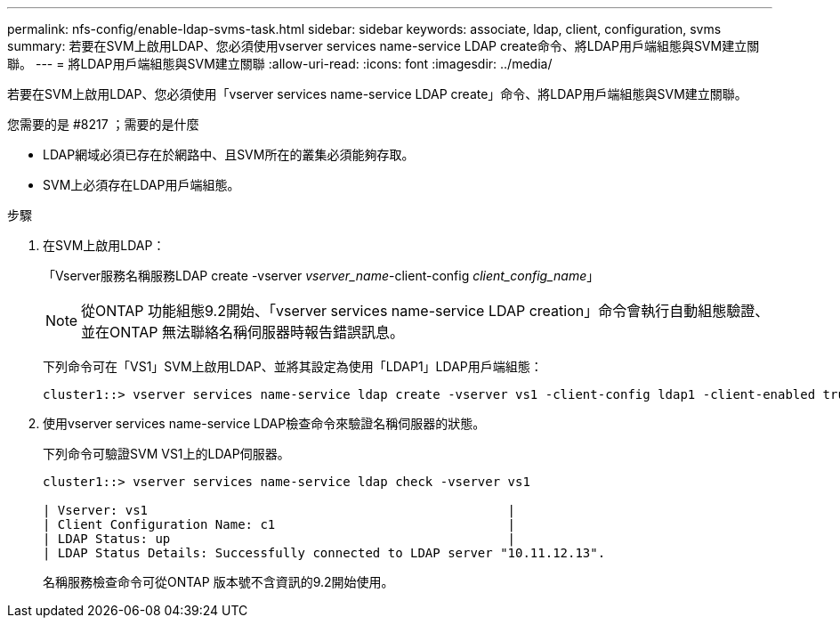 ---
permalink: nfs-config/enable-ldap-svms-task.html 
sidebar: sidebar 
keywords: associate, ldap, client, configuration, svms 
summary: 若要在SVM上啟用LDAP、您必須使用vserver services name-service LDAP create命令、將LDAP用戶端組態與SVM建立關聯。 
---
= 將LDAP用戶端組態與SVM建立關聯
:allow-uri-read: 
:icons: font
:imagesdir: ../media/


[role="lead"]
若要在SVM上啟用LDAP、您必須使用「vserver services name-service LDAP create」命令、將LDAP用戶端組態與SVM建立關聯。

.您需要的是 #8217 ；需要的是什麼
* LDAP網域必須已存在於網路中、且SVM所在的叢集必須能夠存取。
* SVM上必須存在LDAP用戶端組態。


.步驟
. 在SVM上啟用LDAP：
+
「Vserver服務名稱服務LDAP create -vserver _vserver_name_-client-config _client_config_name_」

+
[NOTE]
====
從ONTAP 功能組態9.2開始、「vserver services name-service LDAP creation」命令會執行自動組態驗證、並在ONTAP 無法聯絡名稱伺服器時報告錯誤訊息。

====
+
下列命令可在「VS1」SVM上啟用LDAP、並將其設定為使用「LDAP1」LDAP用戶端組態：

+
[listing]
----
cluster1::> vserver services name-service ldap create -vserver vs1 -client-config ldap1 -client-enabled true
----
. 使用vserver services name-service LDAP檢查命令來驗證名稱伺服器的狀態。
+
下列命令可驗證SVM VS1上的LDAP伺服器。

+
[listing]
----
cluster1::> vserver services name-service ldap check -vserver vs1

| Vserver: vs1                                                |
| Client Configuration Name: c1                               |
| LDAP Status: up                                             |
| LDAP Status Details: Successfully connected to LDAP server "10.11.12.13".                                              |
----
+
名稱服務檢查命令可從ONTAP 版本號不含資訊的9.2開始使用。


